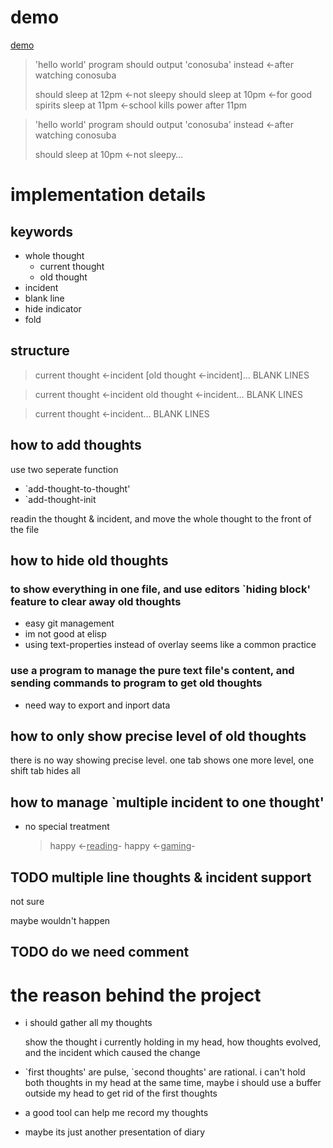 * demo
[[file:demo.gif][demo]]

#+begin_quote
'hello world' program should output 'conosuba' instead
<-after watching conosuba

should sleep at 12pm
<-not sleepy
should sleep at 10pm
<-for good spirits
sleep at 11pm
<-school kills power after 11pm

#+end_quote

#+begin_quote
'hello world' program should output 'conosuba' instead
<-after watching conosuba

should sleep at 10pm
<-not sleepy...

#+end_quote

* implementation details
** keywords
- whole thought
  + current thought
  + old thought
- incident
- blank line
- hide indicator
- fold
** structure
#+begin_quote
current thought
<-incident
[old thought
<-incident]...
BLANK LINES
#+end_quote

#+begin_quote
current thought
<-incident
old thought
<-incident...
BLANK LINES
#+end_quote

#+begin_quote
current thought
<-incident...
BLANK LINES
#+end_quote
** how to add thoughts
use two seperate function
- `add-thought-to-thought'
- `add-thought-init

readin the thought & incident, and move the whole thought to the front of the file
** how to hide old thoughts
*** to show everything in one file, and use editors `hiding block' feature to clear away old thoughts
- easy git management
- im not good at elisp
- using text-properties instead of overlay seems like a common practice
*** use a program to manage the pure text file's content, and sending commands to program to get old thoughts
- need way to export and inport data
** how to only show precise level of old thoughts
there is no way showing precise level.
one tab shows one more level, one shift tab hides all
** how to manage `multiple incident to one thought'
- no special treatment
  #+begin_quote
happy <-_reading_- happy <-_gaming_-
  #+end_quote
** TODO multiple line thoughts & incident support
not sure

maybe wouldn't happen
** TODO do we need comment

* the reason behind the project
- i should gather all my thoughts
  
  show the thought i currently holding in my head, how thoughts evolved, and the incident which caused the change
  
- `first thoughts' are pulse, `second thoughts' are rational. i can't hold both thoughts in my head at the same time, maybe i should use a buffer outside my head to get rid of the first thoughts
  
- a good tool can help me record my thoughts

- maybe its just another presentation of diary
